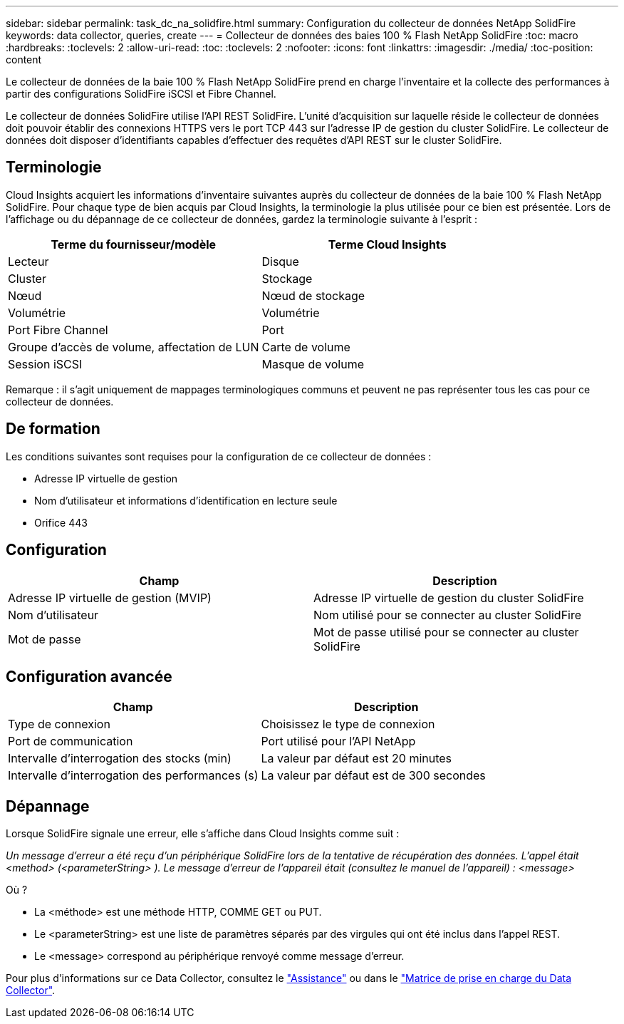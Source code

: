 ---
sidebar: sidebar 
permalink: task_dc_na_solidfire.html 
summary: Configuration du collecteur de données NetApp SolidFire 
keywords: data collector, queries, create 
---
= Collecteur de données des baies 100 % Flash NetApp SolidFire
:toc: macro
:hardbreaks:
:toclevels: 2
:allow-uri-read: 
:toc: 
:toclevels: 2
:nofooter: 
:icons: font
:linkattrs: 
:imagesdir: ./media/
:toc-position: content


[role="lead"]
Le collecteur de données de la baie 100 % Flash NetApp SolidFire prend en charge l'inventaire et la collecte des performances à partir des configurations SolidFire iSCSI et Fibre Channel.

Le collecteur de données SolidFire utilise l'API REST SolidFire. L'unité d'acquisition sur laquelle réside le collecteur de données doit pouvoir établir des connexions HTTPS vers le port TCP 443 sur l'adresse IP de gestion du cluster SolidFire. Le collecteur de données doit disposer d'identifiants capables d'effectuer des requêtes d'API REST sur le cluster SolidFire.



== Terminologie

Cloud Insights acquiert les informations d'inventaire suivantes auprès du collecteur de données de la baie 100 % Flash NetApp SolidFire. Pour chaque type de bien acquis par Cloud Insights, la terminologie la plus utilisée pour ce bien est présentée. Lors de l'affichage ou du dépannage de ce collecteur de données, gardez la terminologie suivante à l'esprit :

[cols="2*"]
|===
| Terme du fournisseur/modèle | Terme Cloud Insights 


| Lecteur | Disque 


| Cluster | Stockage 


| Nœud | Nœud de stockage 


| Volumétrie | Volumétrie 


| Port Fibre Channel | Port 


| Groupe d'accès de volume, affectation de LUN | Carte de volume 


| Session iSCSI | Masque de volume 
|===
Remarque : il s'agit uniquement de mappages terminologiques communs et peuvent ne pas représenter tous les cas pour ce collecteur de données.



== De formation

Les conditions suivantes sont requises pour la configuration de ce collecteur de données :

* Adresse IP virtuelle de gestion
* Nom d'utilisateur et informations d'identification en lecture seule
* Orifice 443




== Configuration

[cols="2*"]
|===
| Champ | Description 


| Adresse IP virtuelle de gestion (MVIP) | Adresse IP virtuelle de gestion du cluster SolidFire 


| Nom d'utilisateur | Nom utilisé pour se connecter au cluster SolidFire 


| Mot de passe | Mot de passe utilisé pour se connecter au cluster SolidFire 
|===


== Configuration avancée

[cols="2*"]
|===
| Champ | Description 


| Type de connexion | Choisissez le type de connexion 


| Port de communication | Port utilisé pour l'API NetApp 


| Intervalle d'interrogation des stocks (min) | La valeur par défaut est 20 minutes 


| Intervalle d'interrogation des performances (s) | La valeur par défaut est de 300 secondes 
|===


== Dépannage

Lorsque SolidFire signale une erreur, elle s'affiche dans Cloud Insights comme suit :

_Un message d'erreur a été reçu d'un périphérique SolidFire lors de la tentative de récupération des données. L'appel était <method> (<parameterString> ). Le message d'erreur de l'appareil était (consultez le manuel de l'appareil) : <message>_

Où ?

* La <méthode> est une méthode HTTP, COMME GET ou PUT.
* Le <parameterString> est une liste de paramètres séparés par des virgules qui ont été inclus dans l'appel REST.
* Le <message> correspond au périphérique renvoyé comme message d'erreur.


Pour plus d'informations sur ce Data Collector, consultez le link:concept_requesting_support.html["Assistance"] ou dans le link:reference_data_collector_support_matrix.html["Matrice de prise en charge du Data Collector"].

